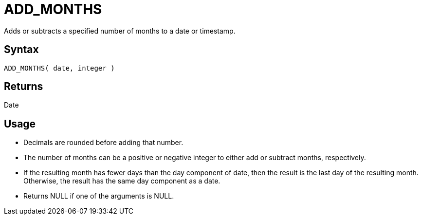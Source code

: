 ////
Licensed to the Apache Software Foundation (ASF) under one
or more contributor license agreements.  See the NOTICE file
distributed with this work for additional information
regarding copyright ownership.  The ASF licenses this file
to you under the Apache License, Version 2.0 (the
"License"); you may not use this file except in compliance
with the License.  You may obtain a copy of the License at
  http://www.apache.org/licenses/LICENSE-2.0
Unless required by applicable law or agreed to in writing,
software distributed under the License is distributed on an
"AS IS" BASIS, WITHOUT WARRANTIES OR CONDITIONS OF ANY
KIND, either express or implied.  See the License for the
specific language governing permissions and limitations
under the License.
////
= ADD_MONTHS

Adds or subtracts a specified number of months to a date or timestamp.
		
== Syntax

----
ADD_MONTHS( date, integer )
----

== Returns

Date

== Usage

* Decimals are rounded before adding that number.
* The number of months can be a positive or negative integer to either add or subtract months, respectively.
* If the resulting month has fewer days than the day component of date, then the result is the last day of the resulting month. Otherwise, the result has the same day component as a date.
* Returns NULL if one of the arguments is NULL.